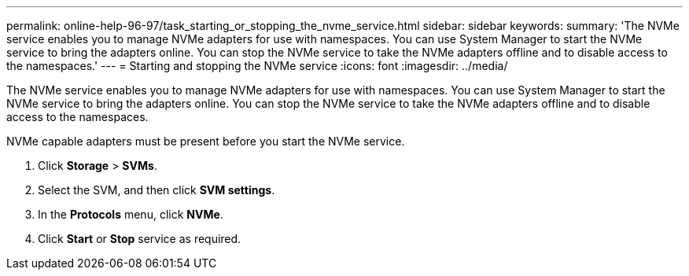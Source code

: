 ---
permalink: online-help-96-97/task_starting_or_stopping_the_nvme_service.html
sidebar: sidebar
keywords: 
summary: 'The NVMe service enables you to manage NVMe adapters for use with namespaces. You can use System Manager to start the NVMe service to bring the adapters online. You can stop the NVMe service to take the NVMe adapters offline and to disable access to the namespaces.'
---
= Starting and stopping the NVMe service
:icons: font
:imagesdir: ../media/

[.lead]
The NVMe service enables you to manage NVMe adapters for use with namespaces. You can use System Manager to start the NVMe service to bring the adapters online. You can stop the NVMe service to take the NVMe adapters offline and to disable access to the namespaces.

NVMe capable adapters must be present before you start the NVMe service.

. Click *Storage* > *SVMs*.
. Select the SVM, and then click *SVM settings*.
. In the *Protocols* menu, click *NVMe*.
. Click *Start* or *Stop* service as required.
